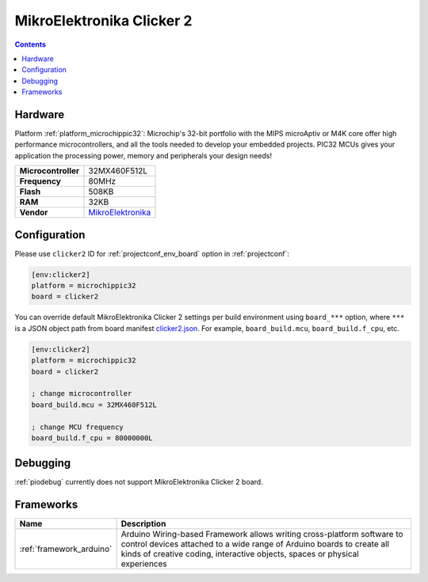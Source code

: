  
.. _board_microchippic32_clicker2:

MikroElektronika Clicker 2
==========================

.. contents::

Hardware
--------

Platform :ref:`platform_microchippic32`: Microchip's 32-bit portfolio with the MIPS microAptiv or M4K core offer high performance microcontrollers, and all the tools needed to develop your embedded projects. PIC32 MCUs gives your application the processing power, memory and peripherals your design needs!

.. list-table::

  * - **Microcontroller**
    - 32MX460F512L
  * - **Frequency**
    - 80MHz
  * - **Flash**
    - 508KB
  * - **RAM**
    - 32KB
  * - **Vendor**
    - `MikroElektronika <http://www.mikroe.com/pic/clicker/?utm_source=platformio.org&utm_medium=docs>`__


Configuration
-------------

Please use ``clicker2`` ID for :ref:`projectconf_env_board` option in :ref:`projectconf`:

.. code-block:: ini

  [env:clicker2]
  platform = microchippic32
  board = clicker2

You can override default MikroElektronika Clicker 2 settings per build environment using
``board_***`` option, where ``***`` is a JSON object path from
board manifest `clicker2.json <https://github.com/platformio/platform-microchippic32/blob/master/boards/clicker2.json>`_. For example,
``board_build.mcu``, ``board_build.f_cpu``, etc.

.. code-block:: ini

  [env:clicker2]
  platform = microchippic32
  board = clicker2

  ; change microcontroller
  board_build.mcu = 32MX460F512L

  ; change MCU frequency
  board_build.f_cpu = 80000000L

Debugging
---------
:ref:`piodebug` currently does not support MikroElektronika Clicker 2 board.

Frameworks
----------
.. list-table::
    :header-rows:  1

    * - Name
      - Description

    * - :ref:`framework_arduino`
      - Arduino Wiring-based Framework allows writing cross-platform software to control devices attached to a wide range of Arduino boards to create all kinds of creative coding, interactive objects, spaces or physical experiences